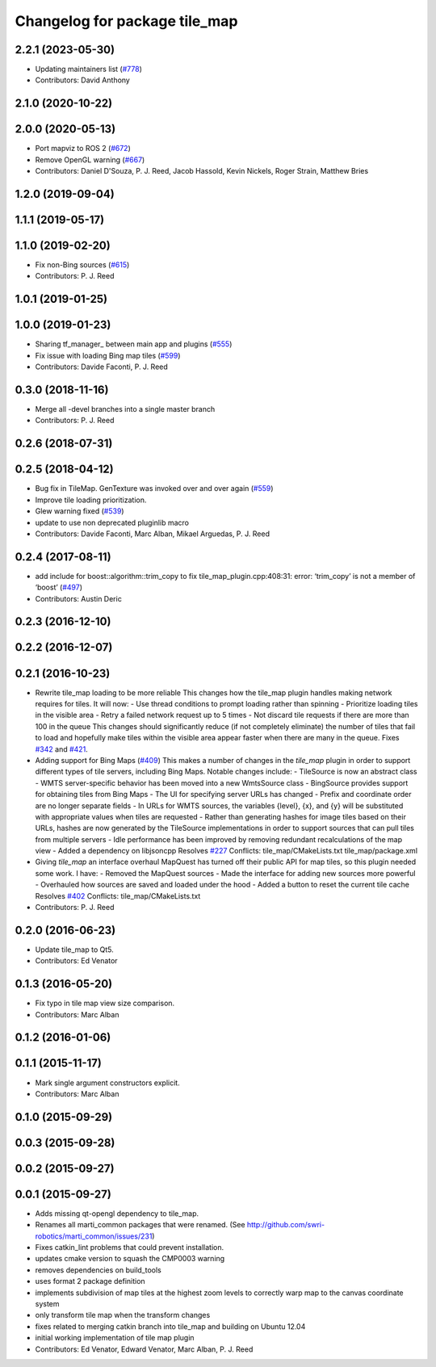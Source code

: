 ^^^^^^^^^^^^^^^^^^^^^^^^^^^^^^
Changelog for package tile_map
^^^^^^^^^^^^^^^^^^^^^^^^^^^^^^

2.2.1 (2023-05-30)
------------------
* Updating maintainers list (`#778 <https://github.com/swri-robotics/mapviz/issues/778>`_)
* Contributors: David Anthony

2.1.0 (2020-10-22)
------------------

2.0.0 (2020-05-13)
------------------
* Port mapviz to ROS 2 (`#672 <https://github.com/swri-robotics/mapviz/issues/672>`_)
* Remove OpenGL warning (`#667 <https://github.com/swri-robotics/mapviz/issues/667>`_)
* Contributors: Daniel D'Souza, P. J. Reed, Jacob Hassold, Kevin Nickels, Roger Strain, Matthew Bries

1.2.0 (2019-09-04)
------------------

1.1.1 (2019-05-17)
------------------

1.1.0 (2019-02-20)
------------------
* Fix non-Bing sources (`#615 <https://github.com/swri-robotics/mapviz/issues/615>`_)
* Contributors: P. J. Reed

1.0.1 (2019-01-25)
------------------

1.0.0 (2019-01-23)
------------------
* Sharing tf_manager\_ between main app and plugins (`#555 <https://github.com/swri-robotics/mapviz/issues/555>`_)
* Fix issue with loading Bing map tiles (`#599 <https://github.com/swri-robotics/mapviz/issues/599>`_)
* Contributors: Davide Faconti, P. J. Reed

0.3.0 (2018-11-16)
------------------
* Merge all -devel branches into a single master branch
* Contributors: P. J. Reed

0.2.6 (2018-07-31)
------------------

0.2.5 (2018-04-12)
------------------
* Bug fix in TileMap. GenTexture was invoked over and over again (`#559 <https://github.com/swri-robotics/mapviz/issues/559>`_)
* Improve tile loading prioritization.
* Glew warning fixed (`#539 <https://github.com/swri-robotics/mapviz/issues/539>`_)
* update to use non deprecated pluginlib macro
* Contributors: Davide Faconti, Marc Alban, Mikael Arguedas, P. J. Reed

0.2.4 (2017-08-11)
------------------
* add include for boost::algorithm::trim_copy to fix tile_map_plugin.cpp:408:31: error: ‘trim_copy’ is not a member of ‘boost’ (`#497 <https://github.com/swri-robotics/mapviz/issues/497>`_)
* Contributors: Austin Deric

0.2.3 (2016-12-10)
------------------

0.2.2 (2016-12-07)
------------------

0.2.1 (2016-10-23)
------------------
* Rewrite tile_map loading to be more reliable
  This changes how the tile_map plugin handles making network requires for tiles.
  It will now:
  - Use thread conditions to prompt loading rather than spinning
  - Prioritize loading tiles in the visible area
  - Retry a failed network request up to 5 times
  - Not discard tile requests if there are more than 100 in the queue
  This changes should significantly reduce (if not completely eliminate) the
  number of tiles that fail to load and hopefully make tiles within the visible
  area appear faster when there are many in the queue.
  Fixes `#342 <https://github.com/swri-robotics/mapviz/issues/342>`_ and `#421 <https://github.com/swri-robotics/mapviz/issues/421>`_.
* Adding support for Bing Maps (`#409 <https://github.com/swri-robotics/mapviz/issues/409>`_)
  This makes a number of changes in the `tile_map` plugin in order to support
  different types of tile servers, including Bing Maps.  Notable changes include:
  - TileSource is now an abstract class
  - WMTS server-specific behavior has been moved into a new WmtsSource class
  - BingSource provides support for obtaining tiles from Bing Maps
  - The UI for specifying server URLs has changed
  - Prefix and coordinate order are no longer separate fields
  - In URLs for WMTS sources, the variables {level}, {x}, and {y} will be substituted with appropriate values when tiles are requested
  - Rather than generating hashes for image tiles based on their URLs, hashes are now generated by the TileSource implementations in order to support sources that can pull tiles from multiple servers
  - Idle performance has been improved by removing redundant recalculations of the map view
  - Added a dependency on libjsoncpp
  Resolves `#227 <https://github.com/swri-robotics/mapviz/issues/227>`_
  Conflicts:
  tile_map/CMakeLists.txt
  tile_map/package.xml
* Giving `tile_map` an interface overhaul
  MapQuest has turned off their public API for map tiles, so this plugin needed some work.  I have:
  - Removed the MapQuest sources
  - Made the interface for adding new sources more powerful
  - Overhauled how sources are saved and loaded under the hood
  - Added a button to reset the current tile cache
  Resolves `#402 <https://github.com/swri-robotics/mapviz/issues/402>`_
  Conflicts:
  tile_map/CMakeLists.txt
* Contributors: P. J. Reed

0.2.0 (2016-06-23)
------------------
* Update tile_map to Qt5.
* Contributors: Ed Venator

0.1.3 (2016-05-20)
------------------
* Fix typo in tile map view size comparison.
* Contributors: Marc Alban

0.1.2 (2016-01-06)
------------------

0.1.1 (2015-11-17)
------------------
* Mark single argument constructors explicit.
* Contributors: Marc Alban

0.1.0 (2015-09-29)
------------------

0.0.3 (2015-09-28)
------------------

0.0.2 (2015-09-27)
------------------

0.0.1 (2015-09-27)
------------------
* Adds missing qt-opengl dependency to tile_map.
* Renames all marti_common packages that were renamed.
  (See http://github.com/swri-robotics/marti_common/issues/231)
* Fixes catkin_lint problems that could prevent installation.
* updates cmake version to squash the CMP0003 warning
* removes dependencies on build_tools
* uses format 2 package definition
* implements subdivision of map tiles at the highest zoom levels to correctly warp map to the canvas coordinate system
* only transform tile map when the transform changes
* fixes related to merging catkin branch into tile_map and building on Ubuntu 12.04
* initial working implementation of tile map plugin
* Contributors: Ed Venator, Edward Venator, Marc Alban, P. J. Reed
